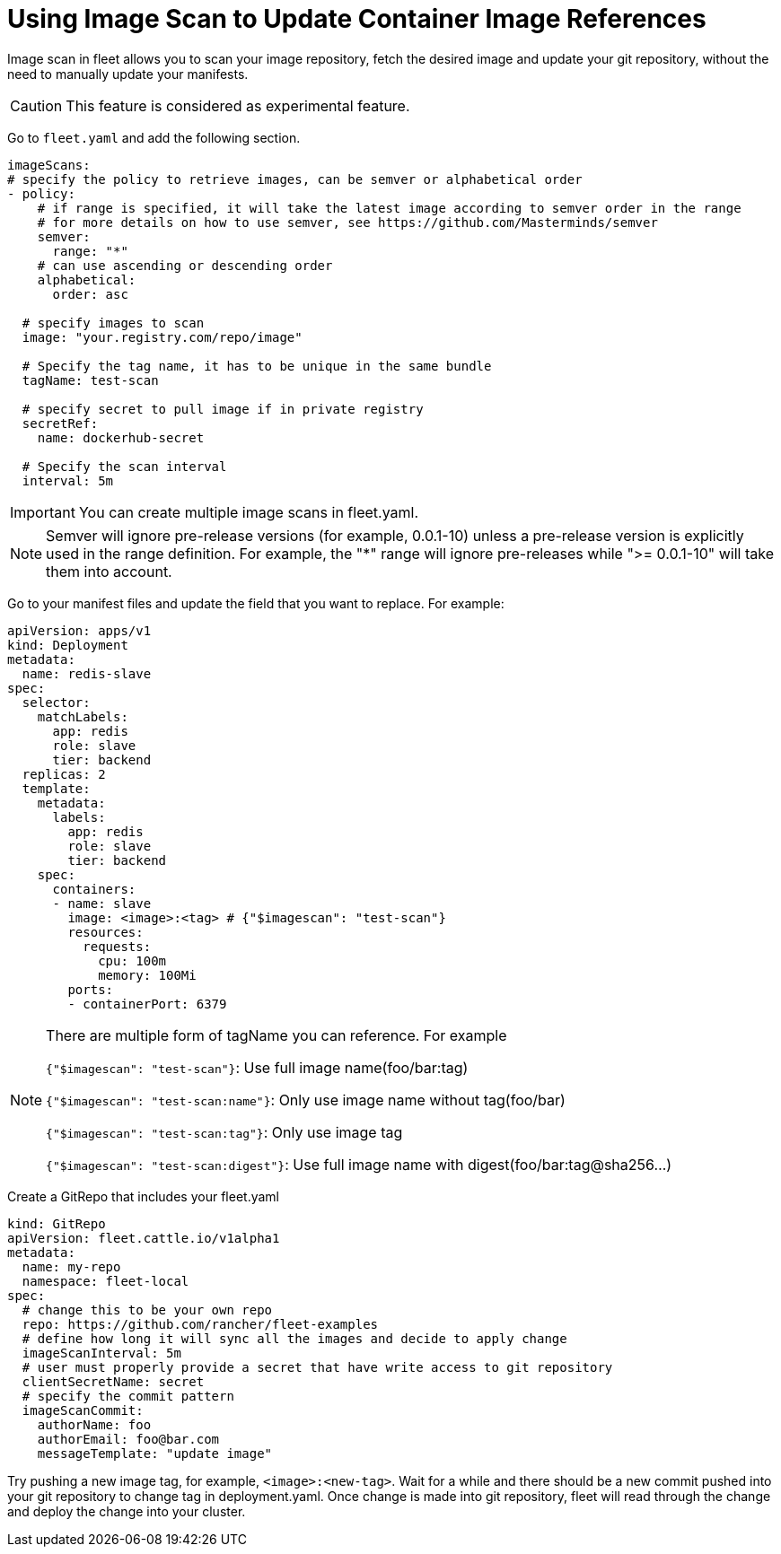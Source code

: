 = Using Image Scan to Update Container Image References

Image scan in fleet allows you to scan your image repository, fetch the desired image and update your git repository,
without the need to manually update your manifests.

[CAUTION]
====

This feature is considered as experimental feature.
====


Go to `fleet.yaml` and add the following section.

[,yaml]
----
imageScans:
# specify the policy to retrieve images, can be semver or alphabetical order
- policy:
    # if range is specified, it will take the latest image according to semver order in the range
    # for more details on how to use semver, see https://github.com/Masterminds/semver
    semver:
      range: "*"
    # can use ascending or descending order
    alphabetical:
      order: asc

  # specify images to scan
  image: "your.registry.com/repo/image"

  # Specify the tag name, it has to be unique in the same bundle
  tagName: test-scan

  # specify secret to pull image if in private registry
  secretRef:
    name: dockerhub-secret

  # Specify the scan interval
  interval: 5m
----

[IMPORTANT]
====

You can create multiple image scans in fleet.yaml.
====


[NOTE]
====

Semver will ignore pre-release versions (for example, 0.0.1-10) unless a pre-release version is explicitly used in the range definition.
For example, the "*" range will ignore pre-releases while ">= 0.0.1-10" will take them into account.
====


Go to your manifest files and update the field that you want to replace. For example:

[,yaml]
----
apiVersion: apps/v1
kind: Deployment
metadata:
  name: redis-slave
spec:
  selector:
    matchLabels:
      app: redis
      role: slave
      tier: backend
  replicas: 2
  template:
    metadata:
      labels:
        app: redis
        role: slave
        tier: backend
    spec:
      containers:
      - name: slave
        image: <image>:<tag> # {"$imagescan": "test-scan"}
        resources:
          requests:
            cpu: 100m
            memory: 100Mi
        ports:
        - containerPort: 6379
----

[NOTE]
====

There are multiple form of tagName you can reference. For example

`{"$imagescan": "test-scan"}`: Use full image name(foo/bar:tag)

`{"$imagescan": "test-scan:name"}`: Only use image name without tag(foo/bar)

`{"$imagescan": "test-scan:tag"}`: Only use image tag

`{"$imagescan": "test-scan:digest"}`: Use full image name with digest(foo/bar:tag@sha256...)
====


Create a GitRepo that includes your fleet.yaml

[,yaml]
----
kind: GitRepo
apiVersion: fleet.cattle.io/v1alpha1
metadata:
  name: my-repo
  namespace: fleet-local
spec:
  # change this to be your own repo
  repo: https://github.com/rancher/fleet-examples
  # define how long it will sync all the images and decide to apply change
  imageScanInterval: 5m
  # user must properly provide a secret that have write access to git repository
  clientSecretName: secret
  # specify the commit pattern
  imageScanCommit:
    authorName: foo
    authorEmail: foo@bar.com
    messageTemplate: "update image"
----

Try pushing a new image tag, for example, `<image>:<new-tag>`. Wait for a while and there should be a new commit pushed into your git repository to change tag in deployment.yaml.
Once change is made into git repository, fleet will read through the change and deploy the change into your cluster.
